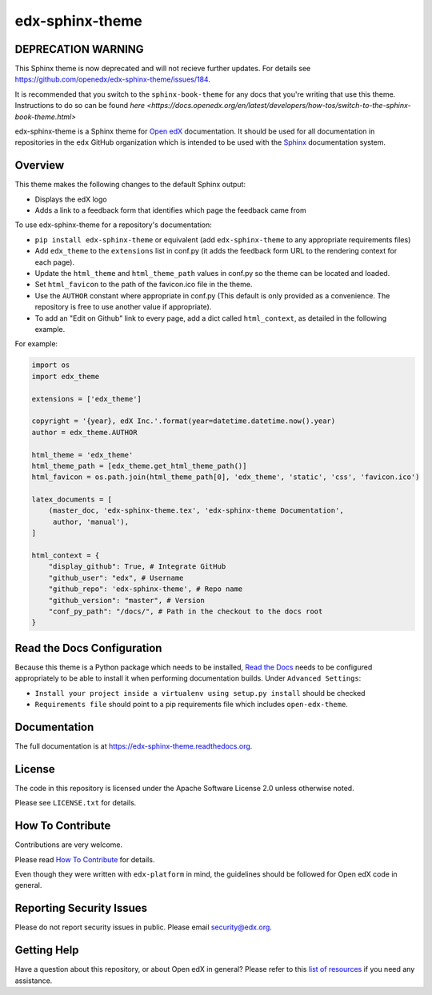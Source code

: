 edx-sphinx-theme
================

DEPRECATION WARNING
-------------------

This Sphinx theme is now deprecated and will not recieve further updates.  For
details see https://github.com/openedx/edx-sphinx-theme/issues/184.

It is recommended that you switch to the ``sphinx-book-theme`` for any docs that
you're writing that use this theme.  Instructions to do so can be found `here <https://docs.openedx.org/en/latest/developers/how-tos/switch-to-the-sphinx-book-theme.html>`

.. image:: https://img.shields.io/pypi/v/edx-sphinx-theme.svg
    :target: https://pypi.python.org/pypi/edx-sphinx-theme/
    :alt: PyPI

.. image:: https://github.com/openedx/edx-sphinx-theme/workflows/Python%20CI/badge.svg?branch=master
    :target: https://github.com/openedx/edx-sphinx-theme/actions?query=workflow%3A%22Python+CI%22
    :alt: GitHub CI

.. image:: http://codecov.io/github/edx/edx-sphinx-theme/coverage.svg?branch=master
    :target: http://codecov.io/github/edx/edx-sphinx-theme?branch=master
    :alt: Codecov

.. image:: https://readthedocs.org/projects/edx-sphinx-theme/badge/?version=latest
    :target: http://edx-sphinx-theme.readthedocs.io/en/latest/
    :alt: Documentation

.. image:: https://img.shields.io/pypi/pyversions/edx-sphinx-theme.svg
    :target: https://pypi.python.org/pypi/edx-sphinx-theme/
    :alt: Supported Python versions

.. image:: https://img.shields.io/github/license/edx/edx-sphinx-theme.svg
    :target: https://github.com/openedx/edx-sphinx-theme/blob/master/LICENSE.txt
    :alt: License

edx-sphinx-theme is a Sphinx theme for `Open edX`_ documentation.  It should be
used for all documentation in repositories in the ``edx`` GitHub organization
which is intended to be used with the `Sphinx`_ documentation system.

.. _Open edX: https://open.edx.org/
.. _Sphinx: http://www.sphinx-doc.org/en/stable/

Overview
--------

This theme makes the following changes to the default Sphinx output:

* Displays the edX logo
* Adds a link to a feedback form that identifies which page the feedback came from

To use edx-sphinx-theme for a repository's documentation:

* ``pip install edx-sphinx-theme`` or equivalent (add ``edx-sphinx-theme`` to any appropriate requirements files)
* Add ``edx_theme`` to the ``extensions`` list in conf.py (it adds the feedback form URL to the rendering context for each page).
* Update the ``html_theme`` and ``html_theme_path`` values in conf.py so the theme can be located and loaded.
* Set ``html_favicon`` to the path of the favicon.ico file in the theme.
* Use the ``AUTHOR`` constant where appropriate in conf.py
  (This default is only provided as a convenience. The repository is free to use another value if appropriate).
* To add an "Edit on Github" link to every page, add a dict called ``html_context``, as detailed in the following example.

For example:

.. code-block:: python

    import os
    import edx_theme

    extensions = ['edx_theme']

    copyright = '{year}, edX Inc.'.format(year=datetime.datetime.now().year)
    author = edx_theme.AUTHOR

    html_theme = 'edx_theme'
    html_theme_path = [edx_theme.get_html_theme_path()]
    html_favicon = os.path.join(html_theme_path[0], 'edx_theme', 'static', 'css', 'favicon.ico')

    latex_documents = [
        (master_doc, 'edx-sphinx-theme.tex', 'edx-sphinx-theme Documentation',
         author, 'manual'),
    ]

    html_context = {
        "display_github": True, # Integrate GitHub
        "github_user": "edx", # Username
        "github_repo": 'edx-sphinx-theme', # Repo name
        "github_version": "master", # Version
        "conf_py_path": "/docs/", # Path in the checkout to the docs root
    }

Read the Docs Configuration
---------------------------

Because this theme is a Python package which needs to be installed, `Read the
Docs`_ needs to be configured appropriately to be able to install it when
performing documentation builds.  Under ``Advanced Settings``:

* ``Install your project inside a virtualenv using setup.py install`` should
  be checked
* ``Requirements file`` should point to a pip requirements file which includes
  ``open-edx-theme``.

.. _Read the Docs: https://readthedocs.org/

Documentation
-------------

The full documentation is at https://edx-sphinx-theme.readthedocs.org.

License
-------

The code in this repository is licensed under the Apache Software License 2.0 unless
otherwise noted.

Please see ``LICENSE.txt`` for details.

How To Contribute
-----------------

Contributions are very welcome.

Please read `How To Contribute <https://github.com/openedx/edx-platform/blob/master/CONTRIBUTING.rst>`_ for details.

Even though they were written with ``edx-platform`` in mind, the guidelines
should be followed for Open edX code in general.

Reporting Security Issues
-------------------------

Please do not report security issues in public. Please email security@edx.org.

Getting Help
------------

Have a question about this repository, or about Open edX in general?  Please
refer to this `list of resources`_ if you need any assistance.

.. _list of resources: https://open.edx.org/getting-help
